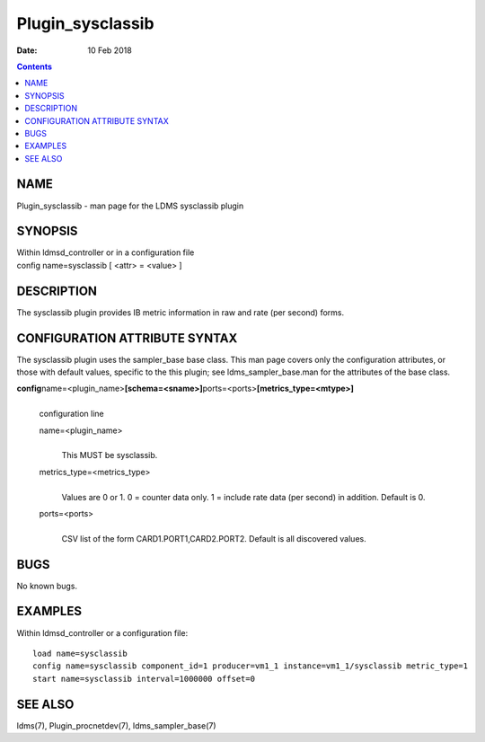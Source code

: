 =================
Plugin_sysclassib
=================

:Date: 10 Feb 2018

.. contents::
   :depth: 3
..

NAME
==================

Plugin_sysclassib - man page for the LDMS sysclassib plugin

SYNOPSIS
======================

| Within ldmsd_controller or in a configuration file
| config name=sysclassib [ <attr> = <value> ]

DESCRIPTION
=========================

The sysclassib plugin provides IB metric information in raw and rate
(per second) forms.

CONFIGURATION ATTRIBUTE SYNTAX
============================================

The sysclassib plugin uses the sampler_base base class. This man page
covers only the configuration attributes, or those with default values,
specific to the this plugin; see ldms_sampler_base.man for the
attributes of the base class.

**config**\ name=<plugin_name>\ **[schema=<sname>]**\ ports=<ports>\ **[metrics_type=<mtype>]**
   |
   | configuration line

   name=<plugin_name>
      |
      | This MUST be sysclassib.

   metrics_type=<metrics_type>
      |
      | Values are 0 or 1. 0 = counter data only. 1 = include rate data
        (per second) in addition. Default is 0.

   ports=<ports>
      |
      | CSV list of the form CARD1.PORT1,CARD2.PORT2. Default is all
        discovered values.

BUGS
==================

No known bugs.

EXAMPLES
======================

Within ldmsd_controller or a configuration file:

::

   load name=sysclassib
   config name=sysclassib component_id=1 producer=vm1_1 instance=vm1_1/sysclassib metric_type=1
   start name=sysclassib interval=1000000 offset=0

SEE ALSO
======================

ldms(7), Plugin_procnetdev(7), ldms_sampler_base(7)
